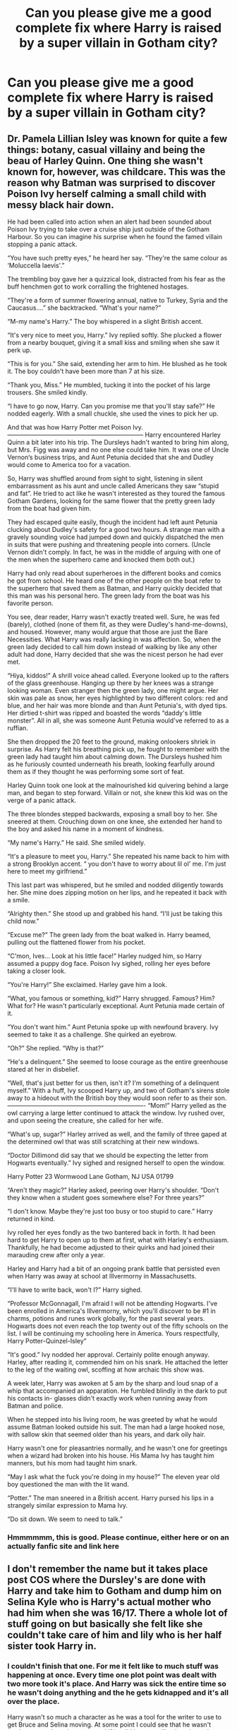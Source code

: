 #+TITLE: Can you please give me a good complete fix where Harry is raised by a super villain in Gotham city?

* Can you please give me a good complete fix where Harry is raised by a super villain in Gotham city?
:PROPERTIES:
:Author: Sh0ckWav3_
:Score: 9
:DateUnix: 1597264494.0
:DateShort: 2020-Aug-13
:FlairText: Request
:END:

** Dr. Pamela Lillian Isley was known for quite a few things: botany, casual villainy and being the beau of Harley Quinn. One thing she wasn't known for, however, was childcare. This was the reason why Batman was surprised to discover Poison Ivy herself calming a small child with messy black hair down.

He had been called into action when an alert had been sounded about Poison Ivy trying to take over a cruise ship just outside of the Gotham Harbour. So you can imagine his surprise when he found the famed villain stopping a panic attack.

“You have such pretty eyes,” he heard her say. “They're the same colour as ‘Moluccella laevis'.”

The trembling boy gave her a quizzical look, distracted from his fear as the buff henchmen got to work corralling the frightened hostages.

“They're a form of summer flowering annual, native to Turkey, Syria and the Caucasus....” she backtracked. “What's your name?”

“M-my name's Harry.” The boy whispered in a slight British accent.

“It's very nice to meet you, Harry.” Ivy replied softly. She plucked a flower from a nearby bouquet, giving it a small kiss and smiling when she saw it perk up.

“This is for you.” She said, extending her arm to him. He blushed as he took it. The boy couldn't have been more than 7 at his size.

“Thank you, Miss.” He mumbled, tucking it into the pocket of his large trousers. She smiled kindly.

“I have to go now, Harry. Can you promise me that you'll stay safe?” He nodded eagerly. With a small chuckle, she used the vines to pick her up.

And that was how Harry Potter met Poison Ivy. ------------------------------------------------------------------ Harry encountered Harley Quinn a bit later into his trip. The Dursleys hadn't wanted to bring him along, but Mrs. Figg was away and no one else could take him. It was one of Uncle Vernon‘s business trips, and Aunt Petunia decided that she and Dudley would come to America too for a vacation.

So, Harry was shuffled around from sight to sight, listening in silent embarrassment as his aunt and uncle called Americans they saw “stupid and fat”. He tried to act like he wasn't interested as they toured the famous Gotham Gardens, looking for the same flower that the pretty green lady from the boat had given him.

They had escaped quite easily, though the incident had left aunt Petunia clucking about Dudley's safety for a good two hours. A strange man with a gravely sounding voice had jumped down and quickly dispatched the men in suits that were pushing and threatening people into corners. (Uncle Vernon didn't comply. In fact, he was in the middle of arguing with one of the men when the superhero came and knocked them both out.)

Harry had only read about superheroes in the different books and comics he got from school. He heard one of the other people on the boat refer to the superhero that saved them as Batman, and Harry quickly decided that this man was his personal hero. The green lady from the boat was his favorite person.

You see, dear reader, Harry wasn't exactly treated well. Sure, he was fed (barely), clothed (none of them fit, as they were Dudley's hand-me-downs), and housed. However, many would argue that those are just the Bare Necessities. What Harry was really lacking in was affection. So, when the green lady decided to call him down instead of walking by like any other adult had done, Harry decided that she was the nicest person he had ever met.

“Hiya, kiddos!” A shrill voice ahead called. Everyone looked up to the rafters of the glass greenhouse. Hanging up there by her knees was a strange looking woman. Even stranger then the green lady, one might argue. Her skin was pale as snow, her eyes highlighted by two different colors: red and blue, and her hair was more blonde and than Aunt Petunia's, with dyed tips. Her dirtied t-shirt was ripped and boasted the words “daddy's little monster”. All in all, she was someone Aunt Petunia would've referred to as a ruffian.

She then dropped the 20 feet to the ground, making onlookers shriek in surprise. As Harry felt his breathing pick up, he fought to remember with the green lady had taught him about calming down. The Dursleys hushed him as he furiously counted underneath his breath, looking fearfully around them as if they thought he was performing some sort of feat.

Harley Quinn took one look at the malnourished kid quivering behind a large man, and began to step forward. Villain or not, she knew this kid was on the verge of a panic attack.

The three blondes stepped backwards, exposing a small boy to her. She sneered at them. Crouching down on one knee, she extended her hand to the boy and asked his name in a moment of kindness.

“My name's Harry.” He said. She smiled widely.

“It's a pleasure to meet you, Harry.” She repeated his name back to him with a strong Brooklyn accent. “ you don't have to worry about lil ol' me. I'm just here to meet my girlfriend.”

This last part was whispered, but he smiled and nodded diligently towards her. She mine does zipping motion on her lips, and he repeated it back with a smile.

“Alrighty then.” She stood up and grabbed his hand. “I'll just be taking this child now.”

“Excuse me?” The green lady from the boat walked in. Harry beamed, pulling out the flattened flower from his pocket.

“C'mon, Ives... Look at his little face!” Harley nudged him, so Harry assumed a puppy dog face. Poison Ivy sighed, rolling her eyes before taking a closer look.

“You're Harry!” She exclaimed. Harley gave him a look.

“What, you famous or something, kid?” Harry shrugged. Famous? Him? What for? He wasn't particularly exceptional. Aunt Petunia made certain of it.

“You don't want him.” Aunt Petunia spoke up with newfound bravery. Ivy seemed to take it as a challenge. She quirked an eyebrow.

“Oh?” She replied. “Why is that?”

“He's a delinquent.” She seemed to loose courage as the entire greenhouse stared at her in disbelief.

“Well, that's just better for us then, isn't it? I'm something of a delinquent myself.” With a huff, Ivy scooped Harry up, and two of Gotham's sirens stole away to a hideout with the British boy they would soon refer to as their son. ------------------------------------------------------------------- “Mom!” Harry yelled as the owl carrying a large letter continued to attack the window. Ivy rushed over, and upon seeing the creature, she called for her wife.

“What's up, sugar?” Harley arrived as well, and the family of three gaped at the determined owl that was still scratching at their new windows.

“Doctor Dillimond did say that we should be expecting the letter from Hogwarts eventually.” Ivy sighed and resigned herself to open the window.

Harry Potter 23 Wormwood Lane Gotham, NJ USA 01799

“Aren't they magic?” Harley asked, peering over Harry's shoulder. “Don't they know when a student goes somewhere else? For three years?”

“I don't know. Maybe they're just too busy or too stupid to care.” Harry returned in kind.

Ivy rolled her eyes fondly as the two bantered back in forth. It had been hard to get Harry to open up to them at first, what with Harley's enthusiasm. Thankfully, he had become adjusted to their quirks and had joined their marauding crew after only a year.

Harley and Harry had a bit of an ongoing prank battle that persisted even when Harry was away at school at Illvermorny in Massachusetts.

“I'll have to write back, won't I?” Harry sighed.

“Professor McGonnagall, I'm afraid I will not be attending Hogwarts. I've been enrolled in America's Illvermorny, which you'll discover to be #1 in charms, potions and runes work globally, for the past several years. Hogwarts does not even reach the top twenty out of the fifty schools on the list. I will be continuing my schooling here in America. Yours respectfully, Harry Potter-Quinzel-Isley”

“It's good.” Ivy nodded her approval. Certainly polite enough anyway. Harley, after reading it, commended him on his snark. He attached the letter to the leg of the waiting owl, scoffing at how archaic this show was.

A week later, Harry was awoken at 5 am by the sharp and loud snap of a whip that accompanied an apparation. He fumbled blindly in the dark to put his contacts in- glasses didn't exactly work when running away from Batman and police.

When he stepped into his living room, he was greeted by what he would assume Batman looked outside his suit. The man had a large hooked nose, with sallow skin that seemed older than his years, and dark oily hair.

Harry wasn't one for pleasantries normally, and he wasn't one for greetings when a wizard had broken into his house. His Mama Ivy has taught him manners, but his mom had taught him snark.

“May I ask what the fuck you're doing in my house?” The eleven year old boy questioned the man with the lit wand.

“Potter.” The man sneered in a British accent. Harry pursed his lips in a strangely similar expression to Mama Ivy.

“Do sit down. We seem to need to talk.”
:PROPERTIES:
:Author: thezestywalru23
:Score: 13
:DateUnix: 1597277758.0
:DateShort: 2020-Aug-13
:END:

*** Hmmmmmm, this is good. Please continue, either here or on an actually fanfic site and link here
:PROPERTIES:
:Author: -Wandering_Soul-
:Score: 6
:DateUnix: 1597338031.0
:DateShort: 2020-Aug-13
:END:


** I don't remember the name but it takes place post COS where the Dursley's are done with Harry and take him to Gotham and dump him on Selina Kyle who is Harry's actual mother who had him when she was 16/17. There a whole lot of stuff going on but basically she felt like she couldn't take care of him and lily who is her half sister took Harry in.
:PROPERTIES:
:Author: Kingslayer629736
:Score: 4
:DateUnix: 1597268904.0
:DateShort: 2020-Aug-13
:END:

*** I couldn't finish that one. For me it felt like to much stuff was happening at once. Every time one plot point was dealt with two more took it's place. And Harry was sick the entire time so he wasn't doing anything and the he gets kidnapped and it's all over the place.

Harry wasn't so much a character as he was a tool for the writer to use to get Bruce and Selina moving. At some point I could see that he wasn't getting rescued anytime soon and if he did he was still only going to be a plot device so I dropped quit reading cause it was a slog to try to get through.

Which was a massive shame, I'd have loved to see a Harry raised by a comic villain but the few I've found are super bad.
:PROPERTIES:
:Author: LarryTheLazyAss
:Score: 5
:DateUnix: 1597280148.0
:DateShort: 2020-Aug-13
:END:

**** Yeah that part was annoying. I liked the whole mutation trope but was steadily getting annoyed with Harry being mostly useless
:PROPERTIES:
:Author: Kingslayer629736
:Score: 4
:DateUnix: 1597357559.0
:DateShort: 2020-Aug-14
:END:


** Error 404.

I can think of a few fics with Gotham!Harry I can think of a couple different fics with 'raised by super villain'

But Gotham, Villain, Good, AND complete? Sorry, I think your shit out of luck on this request
:PROPERTIES:
:Author: -Wandering_Soul-
:Score: 4
:DateUnix: 1597337538.0
:DateShort: 2020-Aug-13
:END:

*** Just a complete one then?
:PROPERTIES:
:Author: Sh0ckWav3_
:Score: 3
:DateUnix: 1597337586.0
:DateShort: 2020-Aug-13
:END:

**** Honestly? I cant even remember the fics that match the two qualities I mentioned.

I do however remember that none of them where complete.

You are unfortunately interested in something that is too niche for most people.

Welcome to the club. It sucks
:PROPERTIES:
:Author: -Wandering_Soul-
:Score: 5
:DateUnix: 1597337700.0
:DateShort: 2020-Aug-13
:END:


**** Gonna be tough to find, I suspect. I only know of three stories that have Harry brought up by a Gotham villain. Two have Harry related to or adopted by Poison Ivy, and one has him rescued from the Dursleys by his aunt, Harlene Quinzel.

None of them are finished. One was updated in May, one hasn't been updated in almost two years, and the third hasn't updated since 2012.
:PROPERTIES:
:Author: steve_wheeler
:Score: 4
:DateUnix: 1597347966.0
:DateShort: 2020-Aug-14
:END:


** Remindme! 10 days
:PROPERTIES:
:Author: trick_fox
:Score: 1
:DateUnix: 1597265820.0
:DateShort: 2020-Aug-13
:END:

*** There is a 1 hour delay fetching comments.

I will be messaging you in 10 days on [[http://www.wolframalpha.com/input/?i=2020-08-22%2020:57:00%20UTC%20To%20Local%20Time][*2020-08-22 20:57:00 UTC*]] to remind you of [[https://np.reddit.com/r/HPfanfiction/comments/i8ln44/can_you_please_give_me_a_good_complete_fix_where/g198bt8/?context=3][*this link*]]

[[https://np.reddit.com/message/compose/?to=RemindMeBot&subject=Reminder&message=%5Bhttps%3A%2F%2Fwww.reddit.com%2Fr%2FHPfanfiction%2Fcomments%2Fi8ln44%2Fcan_you_please_give_me_a_good_complete_fix_where%2Fg198bt8%2F%5D%0A%0ARemindMe%21%202020-08-22%2020%3A57%3A00%20UTC][*CLICK THIS LINK*]] to send a PM to also be reminded and to reduce spam.

^{Parent commenter can} [[https://np.reddit.com/message/compose/?to=RemindMeBot&subject=Delete%20Comment&message=Delete%21%20i8ln44][^{delete this message to hide from others.}]]

--------------

[[https://np.reddit.com/r/RemindMeBot/comments/e1bko7/remindmebot_info_v21/][^{Info}]]

[[https://np.reddit.com/message/compose/?to=RemindMeBot&subject=Reminder&message=%5BLink%20or%20message%20inside%20square%20brackets%5D%0A%0ARemindMe%21%20Time%20period%20here][^{Custom}]]
[[https://np.reddit.com/message/compose/?to=RemindMeBot&subject=List%20Of%20Reminders&message=MyReminders%21][^{Your Reminders}]]
[[https://np.reddit.com/message/compose/?to=Watchful1&subject=RemindMeBot%20Feedback][^{Feedback}]]
:PROPERTIES:
:Author: RemindMeBot
:Score: 1
:DateUnix: 1597272173.0
:DateShort: 2020-Aug-13
:END:


** Nope, ive found a bunch of shitty fics tho
:PROPERTIES:
:Author: hungrybluefish
:Score: 1
:DateUnix: 1597275444.0
:DateShort: 2020-Aug-13
:END:
